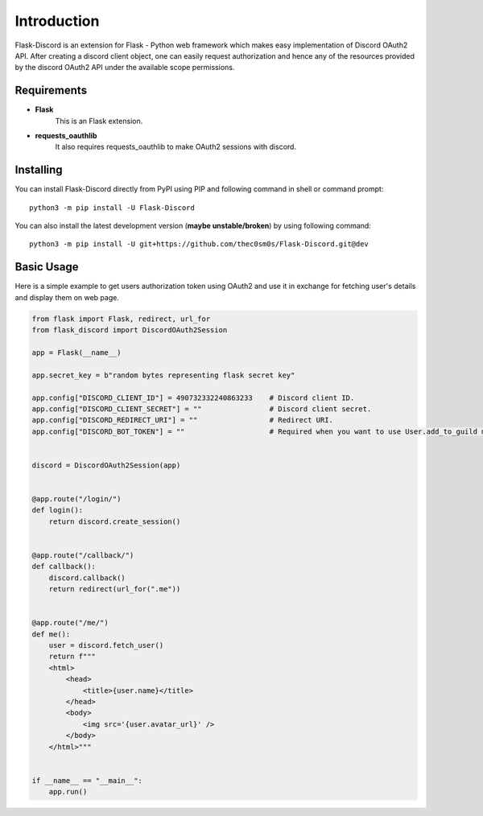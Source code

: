 .. _intro:



Introduction
============

Flask-Discord is an extension for Flask - Python web framework which
makes easy implementation of Discord OAuth2 API. After creating a discord
client object, one can easily request authorization and hence any of the
resources provided by the discord OAuth2 API under the available scope
permissions.

Requirements
------------

- **Flask**
    This is an Flask extension.

- **requests_oauthlib**
    It also requires requests_oauthlib to make OAuth2 sessions with discord.

Installing
----------

You can install Flask-Discord directly from PyPI using PIP and following command
in shell or command prompt: ::

    python3 -m pip install -U Flask-Discord

You can also install the latest development version (**maybe unstable/broken**) by
using following command: ::

    python3 -m pip install -U git+https://github.com/thec0sm0s/Flask-Discord.git@dev


Basic Usage
-----------
Here is a simple example to get users authorization token using OAuth2 and use it
in exchange for fetching user's details and display them on web page.


.. code-block:: python3

    from flask import Flask, redirect, url_for
    from flask_discord import DiscordOAuth2Session

    app = Flask(__name__)

    app.secret_key = b"random bytes representing flask secret key"

    app.config["DISCORD_CLIENT_ID"] = 490732332240863233    # Discord client ID.
    app.config["DISCORD_CLIENT_SECRET"] = ""                # Discord client secret.
    app.config["DISCORD_REDIRECT_URI"] = ""                 # Redirect URI.
    app.config["DISCORD_BOT_TOKEN"] = ""                    # Required when you want to use User.add_to_guild method.


    discord = DiscordOAuth2Session(app)


    @app.route("/login/")
    def login():
        return discord.create_session()


    @app.route("/callback/")
    def callback():
        discord.callback()
        return redirect(url_for(".me"))


    @app.route("/me/")
    def me():
        user = discord.fetch_user()
        return f"""
        <html>
            <head>
                <title>{user.name}</title>
            </head>
            <body>
                <img src='{user.avatar_url}' />
            </body>
        </html>"""


    if __name__ == "__main__":
        app.run()